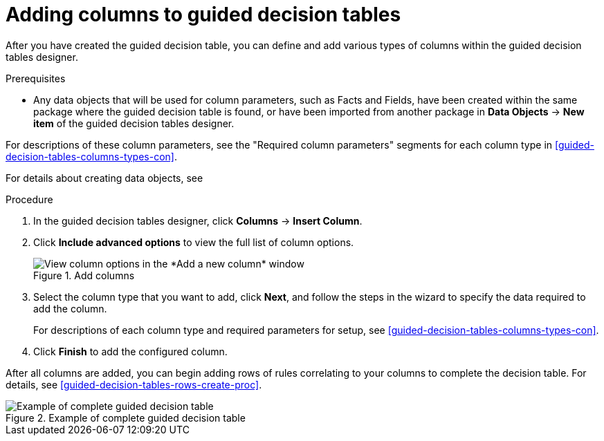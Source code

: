 [id='guided-decision-tables-columns-create-proc']
= Adding columns to guided decision tables

After you have created the guided decision table, you can define and add various types of columns within the guided decision tables designer.

.Prerequisites
* Any data objects that will be used for column parameters, such as Facts and Fields, have been created within the same package where the guided decision table is found, or have been imported from another package in *Data Objects* -> *New item* of the guided decision tables designer.

For descriptions of these column parameters, see the "Required column parameters" segments for each column type in xref:guided-decision-tables-columns-types-con[].

For details about creating data objects, see
ifdef::DM,PAM[]
xref:data-objects-create-proc_guided-decision-tables[].
endif::[]
ifdef::DROOLS,JBPM,OP[]
xref:_wb.datamodeller[].
endif::[]

.Procedure
. In the guided decision tables designer, click *Columns* -> *Insert Column*.
. Click *Include advanced options* to view the full list of column options.
+
.Add columns
image::Workbench/AuthoringAssets/guided-decision-tables-columns-add_1.png[View column options in the *Add a new column* window]
+
. Select the column type that you want to add, click *Next*, and follow the steps in the wizard to specify the data required to add the column.
+
For descriptions of each column type and required parameters for setup, see xref:guided-decision-tables-columns-types-con[].
+
. Click *Finish* to add the configured column.

After all columns are added, you can begin adding rows of rules correlating to your columns to complete the decision table. For details, see xref:guided-decision-tables-rows-create-proc[].

.Example of complete guided decision table
image::Workbench/AuthoringAssets/guided-decision-tables-columns-add_02.png[Example of complete guided decision table]
